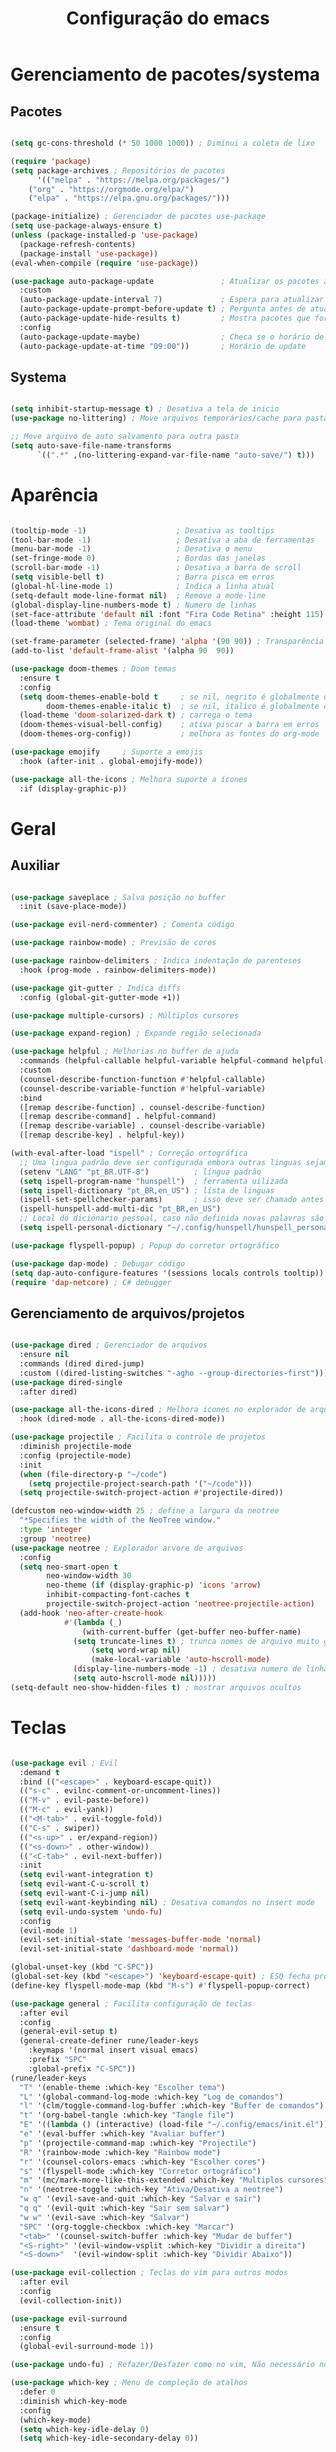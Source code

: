 #+title: Configuração do emacs
#+PROPERTY: header-args:emacs-lisp :tangle ./init.el
#+STARTUP: content

* Gerenciamento de pacotes/systema
** Pacotes
#+begin_src emacs-lisp

(setq gc-cons-threshold (* 50 1000 1000)) ; Diminui a coleta de lixo 

(require 'package)
(setq package-archives ; Repositórios de pacotes
      '(("melpa" . "https://melpa.org/packages/")
	("org" . "https://orgmode.org/elpa/")
	("elpa" . "https://elpa.gnu.org/packages/")))

(package-initialize) ; Gerenciador de pacotes use-package
(setq use-package-always-ensure t)
(unless (package-installed-p 'use-package)
  (package-refresh-contents)
  (package-install 'use-package))
(eval-when-compile (require 'use-package))

(use-package auto-package-update               ; Atualizar os pacotes automaticamente
  :custom
  (auto-package-update-interval 7)             ; Espera para atualizar pacotes (em dias)
  (auto-package-update-prompt-before-update t) ; Pergunta antes de atualizar
  (auto-package-update-hide-results t)         ; Mostra pacotes que foram atualizados
  :config
  (auto-package-update-maybe)                  ; Checa se o horário de update passou e atualiza
  (auto-package-update-at-time "09:00"))       ; Horário de update

#+end_src
** Systema
#+begin_src emacs-lisp

(setq inhibit-startup-message t) ; Desativa a tela de inicio
(use-package no-littering) ; Move arquivos temporários/cache para pastas separadas

;; Move arquivo de auto salvamento para outra pasta
(setq auto-save-file-name-transforms
      `((".*" ,(no-littering-expand-var-file-name "auto-save/") t)))

#+end_src
* Aparência
#+begin_src emacs-lisp

(tooltip-mode -1)                    ; Desativa as tooltips
(tool-bar-mode -1)                   ; Desativa a aba de ferramentas
(menu-bar-mode -1)                   ; Desativa o menu
(set-fringe-mode 0)                  ; Bordas das janelas
(scroll-bar-mode -1)                 ; Desativa a barra de scroll
(setq visible-bell t)                ; Barra pisca em erros
(global-hl-line-mode 1)              ; Indica a linha atual
(setq-default mode-line-format nil)  ; Remove a mode-line
(global-display-line-numbers-mode t) ; Numero de linhas
(set-face-attribute 'default nil :font "Fira Code Retina" :height 115) ; Fonte
(load-theme 'wombat) ; Tema original do emacs

(set-frame-parameter (selected-frame) 'alpha '(90 90)) ; Transparência
(add-to-list 'default-frame-alist '(alpha 90  90))

(use-package doom-themes ; Doom temas
  :ensure t
  :config
  (setq doom-themes-enable-bold t     ; se nil, negrito é globalmente desativado
        doom-themes-enable-italic t)  ; se nil, italico é globalmente desativado
  (load-theme 'doom-solarized-dark t) ; carrega o tema
  (doom-themes-visual-bell-config)    ; ativa piscar a barra em erros
  (doom-themes-org-config))           ; melhora as fontes do org-mode

(use-package emojify     ; Suporte a emojis
  :hook (after-init . global-emojify-mode))

(use-package all-the-icons ; Melhora suporte a ícones
  :if (display-graphic-p))

#+end_src
* Geral
** Auxiliar
#+begin_src emacs-lisp

(use-package saveplace ; Salva posição no buffer
  :init (save-place-mode))

(use-package evil-nerd-commenter) ; Comenta código

(use-package rainbow-mode) ; Previsão de cores

(use-package rainbow-delimiters ; Indica indentação de parenteses
  :hook (prog-mode . rainbow-delimiters-mode))

(use-package git-gutter ; Indica diffs
  :config (global-git-gutter-mode +1))

(use-package multiple-cursors) ; Múltiplos cursores

(use-package expand-region) ; Expande região selecionada

(use-package helpful ; Melhorias no buffer de ajuda
  :commands (helpful-callable helpful-variable helpful-command helpful-key)
  :custom
  (counsel-describe-function-function #'helpful-callable)
  (counsel-describe-variable-function #'helpful-variable)
  :bind
  ([remap describe-function] . counsel-describe-function)
  ([remap describe-command] . helpful-command)
  ([remap describe-variable] . counsel-describe-variable)
  ([remap describe-key] . helpful-key))

(with-eval-after-load "ispell" ; Correção ortográfica
  ;; Uma lingua padrão deve ser configurada embora outras linguas sejam adicionadas mais abaixo
  (setenv "LANG" "pt_BR.UTF-8")          ; lingua padrão
  (setq ispell-program-name "hunspell")  ; ferramenta uilizada
  (setq ispell-dictionary "pt_BR,en_US") ; lista de linguas
  (ispell-set-spellchecker-params)       ; isso deve ser chamado antes de adicionar multi dicionários
  (ispell-hunspell-add-multi-dic "pt_BR,en_US")
  ;; Local do dicionario pessoal, caso não definida novas palavras são adicionadas ao .hunspell_pt_BR
  (setq ispell-personal-dictionary "~/.config/hunspell/hunspell_personal"))

(use-package flyspell-popup) ; Popup do corretor ortográfico

(use-package dap-mode) ; Debugar código
(setq dap-auto-configure-features '(sessions locals controls tooltip))
(require 'dap-netcore) ; C# debugger

#+end_src
** Gerenciamento de arquivos/projetos
#+begin_src emacs-lisp

(use-package dired ; Gerenciador de arquivos
  :ensure nil
  :commands (dired dired-jump)
  :custom ((dired-listing-switches "-agho --group-directories-first")))
(use-package dired-single
  :after dired)

(use-package all-the-icons-dired ; Melhora icones no explorador de arquivos
  :hook (dired-mode . all-the-icons-dired-mode))

(use-package projectile ; Facilita o controle de projetos
  :diminish projectile-mode
  :config (projectile-mode)
  :init
  (when (file-directory-p "~/code")
    (setq projectile-project-search-path '("~/code")))
  (setq projectile-switch-project-action #'projectile-dired))

(defcustom neo-window-width 25 ; define a largura da neotree
  "*Specifies the width of the NeoTree window."
  :type 'integer
  :group 'neotree)
(use-package neotree ; Explorador arvore de arquivos
  :config
  (setq neo-smart-open t
        neo-window-width 30
        neo-theme (if (display-graphic-p) 'icons 'arrow)
        inhibit-compacting-font-caches t
        projectile-switch-project-action 'neotree-projectile-action) 
  (add-hook 'neo-after-create-hook
            #'(lambda (_)
                (with-current-buffer (get-buffer neo-buffer-name)
		      (setq truncate-lines t) ; trunca nomes de arquivo muito grandes
                  (setq word-wrap nil)
                  (make-local-variable 'auto-hscroll-mode)
		      (display-line-numbers-mode -1) ; desativa numero de linhas
		      (setq auto-hscroll-mode nil)))))
(setq-default neo-show-hidden-files t) ; mostrar arquivos ocultos

#+end_src
* Teclas
#+begin_src emacs-lisp

(use-package evil ; Evil
  :demand t
  :bind (("<escape>" . keyboard-escape-quit))
  (("s-c" . evilnc-comment-or-uncomment-lines))
  (("M-v" . evil-paste-before))
  (("M-c" . evil-yank))
  (("<M-tab>" . evil-toggle-fold))
  (("C-s" . swiper))
  (("<s-up>" . er/expand-region))
  (("<s-down>" . other-window))
  (("<C-tab>" . evil-next-buffer))
  :init
  (setq evil-want-integration t)
  (setq evil-want-C-u-scroll t)
  (setq evil-want-C-i-jump nil)
  (setq evil-want-keybinding nil) ; Desativa comandos no insert mode
  (setq evil-undo-system 'undo-fu)
  :config
  (evil-mode 1)
  (evil-set-initial-state 'messages-buffer-mode 'normal)
  (evil-set-initial-state 'dashboard-mode 'normal))

(global-unset-key (kbd "C-SPC"))
(global-set-key (kbd "<escape>") 'keyboard-escape-quit) ; ESQ fecha prompts
(define-key flyspell-mode-map (kbd "M-s") #'flyspell-popup-correct)

(use-package general ; Facilita configuração de teclas
  :after evil
  :config
  (general-evil-setup t)
  (general-create-definer rune/leader-keys
    :keymaps '(normal insert visual emacs)
    :prefix "SPC"
    :global-prefix "C-SPC"))
(rune/leader-keys
  "T" '(enable-theme :which-key "Escolher tema")
  "L" '(global-command-log-mode :which-key "Log de comandos")
  "l" '(clm/toggle-command-log-buffer :which-key "Buffer de comandos")
  "t" '(org-babel-tangle :which-key "Tangle file")
  "E" '((lambda () (interactive) (load-file "~/.config/emacs/init.el")) :which-key "Carregar configuração do emacs")
  "e" '(eval-buffer :which-key "Avaliar buffer") 
  "p" '(projectile-command-map :which-key "Projectile")
  "R" '(rainbow-mode :which-key "Rainbow mode")
  "r" '(counsel-colors-emacs :which-key "Escolher cores")
  "s" '(flyspell-mode :which-key "Corretor ortográfico")
  "m" '(mc/mark-more-like-this-extended :which-key "Multiplos cursores")
  "n" '(neotree-toggle :which-key "Ativa/Desativa a neotree")
  "w q" '(evil-save-and-quit :which-key "Salvar e sair")
  "q q" '(evil-quit :which-key "Sair sem salvar")
  "w w" '(evil-save :which-key "Salvar")
  "SPC" '(org-toggle-checkbox :which-key "Marcar")
  "<tab>" '(counsel-switch-buffer :which-key "Mudar de buffer")
  "<S-right>" '(evil-window-vsplit :which-key "Dividir a direita") 
  "<S-down>"  '(evil-window-split :which-key "Dividir Abaixo"))

(use-package evil-collection ; Teclas do vim para outros modos
  :after evil
  :config
  (evil-collection-init))

(use-package evil-surround
  :ensure t
  :config
  (global-evil-surround-mode 1))

(use-package undo-fu) ; Refazer/Desfazer como no vim, Não necessário no emacs 28, Adicionar suporte a ligaturas no emacs 28

(use-package which-key ; Menu de compleção de atalhos
  :defer 0
  :diminish which-key-mode
  :config
  (which-key-mode)
  (setq which-key-idle-delay 0)
  (setq which-key-idle-secondary-delay 0))

(use-package command-log-mode ; Retorna comandos sendo usados
  :commands (command-log-mode clm/toggle-command-log-buffer))

#+end_src
* Compleção
#+begin_src emacs-lisp

(use-package ivy ; Front-end para compleção ivy
  :diminish
  :bind (:map ivy-switch-buffer-map
              ("C-d" . ivy-switch-buffer-kill))
  :config
  (ivy-mode 1))

(use-package ivy-rich ; Melhora a interface do ivy
  :after ivy
  :init
  (ivy-rich-mode 1)
  :config
  (setq ivy-format-function #'ivy-format-function-line)
  (setq ivy-rich-display-transformers-list
        (plist-put ivy-rich-display-transformers-list
                   'ivy-switch-buffer
                   '(:columns
                     ((ivy-rich-candidate (:width 40))
                      (ivy-rich-switch-buffer-indicators (:width 4 :face error :align right)) ; Retorna os indicadores de buffers
                      (ivy-rich-switch-buffer-major-mode (:width 12 :face warning)) ; Retorna informações do major mode
                      (ivy-rich-switch-buffer-project (:width 15 :face success)) ; Retorna o nome do projeto usando `projectile'
                      ;; Retorna o caminho do arquivo relativo a raiz do projeto ou `default-directory' se projeto é nil
                      (ivy-rich-switch-buffer-path (:width (lambda (x) (ivy-rich-switch-buffer-shorten-path x (ivy-rich-minibuffer-width 0.3))))))))))

(use-package counsel ; Mais funções de compleção para o ivy
  :bind (("M-x" . counsel-M-x)
         ("C-x C-f" . counsel-find-file)))

(use-package prescient) ; Prioriza comandos mais utilizados

(use-package ivy-prescient
  :after counsel
  :config
  (ivy-prescient-mode 1)
  (setq ivy-prescient-retain-classic-highlighting t)
  (prescient-persist-mode 1)) ; Lembra dos comandos caso o emacs seja fechado

(use-package vertico ; Menu de compleção
  :config
  (vertico-mode))

(use-package lsp-mode ; Servidor de compleção de linguagens
  :commands (lsp lsp-deferred)
  :init
  (setq lsp-headerline-breadcrumb-enable nil)
  :config
  (lsp-enable-which-key-integration t))

(use-package lsp-ivy ; Integração do lsp no ivy
  :after ivy)

(use-package lsp-ui ; Melhora a interface do lsp
  :hook (lsp-mode . lsp-ui-mode)
  :custom
  (setq lsp-ui-doc-position 'bottom))

(use-package omnisharp)

(use-package company ; Popup de compleção
  :after lsp-mode
  :hook (prog-mode . company-mode)
  :bind (:map lsp-mode-map
              ("<tab>" . company-indent-or-complete-common))
  :custom
  (company-minimum-prefix-length 1)
  (company-idle-delay 0.0))

(use-package company-prescient ; Prioriza comandos mais utilizados
  :after company
  :config
  (company-prescient-mode 1))

(use-package company-box ; Melhora a interface do company
  :hook (company-mode . company-box-mode))

(use-package counsel-projectile ; Integração do projectile ao ivy
  :after projectile
  :config
  (counsel-projectile-mode 1))

(use-package yasnippet ; Templates de código
  :diminish (yas-minor-mode . "")
  :config
  (yas-reload-all)
  (require 'warnings))
(use-package yasnippet-snippets)
(yas-global-mode t)
(defvar my/company-point nil)
(advice-add 'company-complete-common :before (lambda () (setq my/company-point (point))))
(advice-add 'company-complete-common :after (lambda ()
                                              (when (equal my/company-point (point))
                                                (yas-expand))))

#+end_src
* Orgmode
#+begin_src emacs-lisp

(defun orgm/org-mode-setup () ; Função ao iniciar o orgmode
  (org-indent-mode)
  (auto-fill-mode 0)
  (visual-line-mode 1)
  (setq evil-auto-indent nil))

(use-package org ; Orgmode
  :hook (org-mode . orgm/org-mode-setup)
  :config
  (setq org-ellipsis " "
        org-hide-emphasis-markers t))

(use-package org-bullets ; Aparencia dos marcadores
  :hook (org-mode . org-bullets-mode)
  :custom
  (org-bullets-bullet-list '("◉" "○" "●" "○" "●" "○" "●")))

(font-lock-add-keywords 'org-mode ; Trocar listas com hífens por pontos
                        '(("^ *\\([-]\\) "
                           (0 (prog1 () (compose-region (match-beginning 1) (match-end 1) "•"))))))

(require 'org-indent) ; Melhor indentação orgmode

(with-eval-after-load 'org ; Roda snippets de codigo
  (org-babel-do-load-languages
   'org-babel-load-languages
   '((emacs-lisp . t)
     (shell . t)
     (org . t))))

;; Indicação de sintaxe em blocos de código, não pergunta se quer avaliar código
(setq org-src-fontify-natively t
      org-src-tab-acts-natively t
      org-confirm-babel-evaluate nil
      org-edit-src-content-indentation 0)

(require 'org-tempo) ; Templates para o orgmode

;; Snippets para templates de codigo
(add-to-list 'org-structure-template-alist '("el" . "src emacs-lisp"))
(add-to-list 'org-structure-template-alist '("sh" . "src shell"))
(add-to-list 'org-structure-template-alist '("org" . "src org"))

;; Automaticamente separa a configuração do init.org quando o salva
(defun orgm/org-babel-tangle-config ()
  (when (string-equal (buffer-file-name)
                      (expand-file-name "~/.config/emacs/init.org"))
    (let ((org-confirm-babel-evaluate nil))
      (org-babel-tangle))))

(add-hook 'org-mode-hook (lambda () (add-hook 'after-save-hook #'orgm/org-babel-tangle-config)))

(setq gc-cons-threshold (* 50 1000 1000)) ; Volta com a velocidade normal da coleta de lixo
(message "Emacs totalmente configurado!") ; Confirmação
#+end_src
